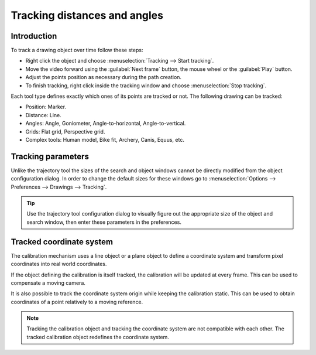 Tracking distances and angles
=======================================

Introduction
------------
To track a drawing object over time follow these steps:

* Right click the object and choose :menuselection:`Tracking --> Start tracking`.
* Move the video forward using the :guilabel:`Next frame` button, the mouse wheel or the :guilabel:`Play` button.
* Adjust the points position as necessary during the path creation.
* To finish tracking, right click inside the tracking window and choose :menuselection:`Stop tracking`.

.. image:: /images/measurement/tracking-start.png

Each tool type defines exactly which ones of its points are tracked or not. The following drawing can be tracked:

* Position: Marker.
* Distance: Line.
* Angles: Angle, Goniometer, Angle-to-horizontal, Angle-to-vertical.
* Grids: Flat grid, Perspective grid.
* Complex tools: Human model, Bike fit, Archery, Canis, Equus, etc.

Tracking parameters
-------------------
Unlike the trajectory tool the sizes of the search and object windows cannot be directly modified from the object configuration dialog.
In order to change the default sizes for these windows go to :menuselection:`Options --> Preferences --> Drawings --> Tracking`.

.. tip:: Use the trajectory tool configuration dialog to visually figure out the appropriate size of the object and search window, then enter these parameters in the preferences.

Tracked coordinate system
-------------------------------
The calibration mechanism uses a line object or a plane object to define a coordinate system and transform pixel coordinates into real world coordinates.

If the object defining the calibration is itself tracked, the calibration will be updated at every frame.
This can be used to compensate a moving camera.

It is also possible to track the coordinate system origin while keeping the calibration static.
This can be used to obtain coordinates of a point relatively to a moving reference.

.. note:: Tracking the calibration object and tracking the coordinate system are not compatible with each other. The tracked calibration object redefines the coordinate system.

